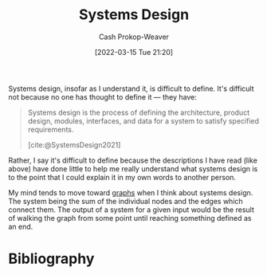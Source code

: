 :PROPERTIES:
:ID:       30263770-541e-4e5a-acbe-f194ab7c121e
:LAST_MODIFIED: [2023-09-06 Wed 08:04]
:END:
#+title: Systems Design
#+hugo_custom_front_matter: :slug "30263770-541e-4e5a-acbe-f194ab7c121e"
#+author: Cash Prokop-Weaver
#+date: [2022-03-15 Tue 21:20]
#+filetags: :hastodo:concept:

Systems design, insofar as I understand it, is difficult to define. It's difficult not because no one has thought to define it --- they have:

#+begin_quote
Systems design is the process of defining the architecture, product design, modules, interfaces, and data for a system to satisfy specified requirements.

[cite:@SystemsDesign2021]
#+end_quote

Rather, I say it's difficult to define because the descriptions I have read (like above) have done little to help me really understand what systems design is to the point that I could explain it in my own words to another person.

My mind tends to move toward [[id:5bc61709-6612-4287-921f-3e2509bd2261][graphs]] when I think about systems design. The system being the sum of the individual nodes and the edges which connect them. The output of a system for a given input would be the result of walking the graph from some point until reaching something defined as an end.

* TODO [#2] :noexport:
* TODO [#2] Flashcards :noexport:
:PROPERTIES:
:ANKI_DECK: Default
:END:

* Bibliography
#+print_bibliography:
